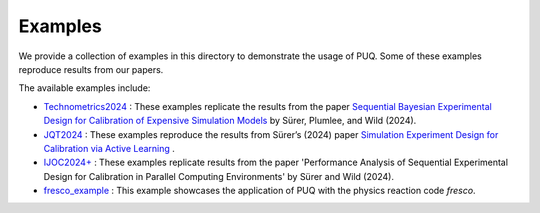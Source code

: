 
Examples
~~~~~~~~

We provide a collection of examples in this directory to demonstrate the usage of PUQ. Some of these examples reproduce results from our papers. 

The available examples include:

* `Technometrics2024 </examples/Technometrics2024>`_ : These examples replicate the results from the paper `Sequential Bayesian Experimental Design for Calibration of Expensive Simulation Models <https://www.tandfonline.com/doi/abs/10.1080/00401706.2023.2246157?src=&journalCode=utch20>`_ by Sürer, Plumlee, and Wild (2024).

* `JQT2024 </examples/JQT2024>`_ : These examples reproduce the results from Sürer’s (2024) paper `Simulation Experiment Design for Calibration via Active Learning  <https://arxiv.org/pdf/2407.18885>`_ .

* `IJOC2024+ </examples/IJOC2024+>`_ : These examples replicate results from the paper 'Performance Analysis of Sequential Experimental Design for Calibration in Parallel Computing Environments' by Sürer and Wild (2024).

* `fresco_example </examples/fresco_example>`_ : This example showcases the application of PUQ with the physics reaction code `fresco`.
